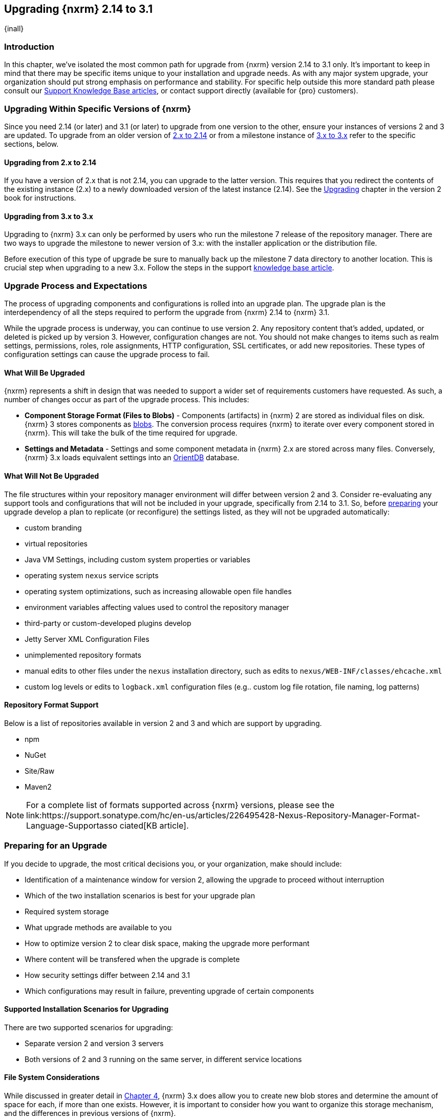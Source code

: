 [[upgrading]]
==  Upgrading {nxrm} 2.14 to 3.1
{inall}

[[upgrade-introduction]]
=== Introduction

In this chapter, we've isolated the most common path for upgrade from {nxrm} version 2.14 to 3.1 only. It's
important to keep in mind that there may be specific items unique to your installation and upgrade needs. As with
any major system upgrade, your organization should put strong emphasis on performance and stability. For specific
help outside this more standard path please consult our
https://support.sonatype.com/hc/en-us/sections/204911768-Installation-Upgrade-and-Compatibility[Support Knowledge
Base articles], or contact support directly (available for {pro} customers).

////
Add 'should I upgrade' section here
////

[[upgrade-types]]
=== Upgrading Within Specific Versions of {nxrm}

Since you need 2.14 (or later) and 3.1 (or later) to upgrade from one version to the other, ensure your instances 
of versions 2 and 3 are updated. To upgrade from an older version of <<upgrade-version-two,2.x to 2.14>> or from a
milestone instance of <<upgrade-version-three,3.x to 3.x>> refer to the specific sections, below.

[[upgrade-version-two]]
==== Upgrading from 2.x to 2.14
If you have a version of 2.x that is not 2.14, you can upgrade to the latter version. This requires that you 
redirect the contents of the existing instance (2.x) to a newly downloaded version of the latest instance (2.14). 
See the https://books.sonatype.com/nexus-book/reference/upgrading.html[Upgrading] chapter in the version 2 book 
for instructions.

[[upgrade-version-three]]
==== Upgrading from 3.x to 3.x

Upgrading to {nxrm} 3.x can only be performed by users who run the milestone 7 release of the repository 
manager. There are two ways to upgrade the milestone to newer version of 3.x: with the installer application or 
the distribution file. 

Before execution of this type of upgrade be sure to manually back up the milestone 7 data 
directory to another location. This is crucial step when upgrading to a new 3.x. Follow the steps in the support https://support.sonatype.com/hc/en-us/articles/217967608[knowledge base article].


[[upgrade-process-expectations]]
=== Upgrade Process and Expectations

The process of upgrading components and configurations is rolled into an upgrade plan. The upgrade plan is the  
interdependency of all the steps required to perform the upgrade from {nxrm} 2.14 to {nxrm} 3.1. 

While the upgrade process is underway, you can continue to use version 2. Any repository content that’s added, 
updated, or deleted is picked up by version 3. However, configuration changes are not. You should not make 
changes to items such as realm settings, permissions, roles, role assignments, HTTP configuration, SSL 
certificates, or add new repositories. These types of configuration settings can cause the upgrade process to 
fail.

[[upgraded]]
==== What Will Be Upgraded

{nxrm} represents a shift in design that was needed to support a wider set of requirements customers have
requested. As such, a number of changes occur as part of the upgrade process. This includes:

* *Component Storage Format (Files to Blobs)* - Components (artifacts) in {nxrm} 2 are stored as individual files
  on disk. {nxrm} 3 stores components as <<admin-repository-blobstores,blobs>>. The conversion process requires
  {nxrm} to iterate over every component stored in {nxrm}. This will take the bulk of the time required for
  upgrade.
* *Settings and Metadata* - Settings and some component metadata in {nxrm} 2.x are stored across many files.
  Conversely, {nxrm} 3.x loads equivalent settings into an link:http://http://orientdb.com/[OrientDB] database.

[[not-upgraded]]
==== What Will Not Be Upgraded

The file structures within your repository manager environment will differ between version 2 and 3. Consider 
re-evaluating any support tools and configurations that will not be included in your upgrade, specifically 
from 2.14 to 3.1. So, before <<upgrade-prep,preparing>> your upgrade develop a plan to replicate (or reconfigure) 
the settings listed, as they will not be upgraded automatically:

* custom branding
* virtual repositories
* Java VM Settings, including custom system properties or variables
* operating system `nexus` service scripts
* operating system optimizations, such as increasing allowable open file handles
* environment variables affecting values used to control the repository manager
* third-party or custom-developed plugins develop 
* Jetty Server XML Configuration Files
* unimplemented repository formats
* manual edits to other files under the `nexus` installation directory, such as edits to
  `nexus/WEB-INF/classes/ehcache.xml`
* custom log levels or edits to `logback.xml` configuration files (e.g.. custom log file rotation, file naming,
  log patterns)


[[upgrade-repo-support]]
==== Repository Format Support

Below is a list of repositories available in version 2 and 3 and which are support by upgrading.

* npm
* NuGet
* Site/Raw
* Maven2
////
* RubyGems
////

NOTE: For a complete list of formats supported across {nxrm} versions, please see the
link:https://support.sonatype.com/hc/en-us/articles/226495428-Nexus-Repository-Manager-Format-Language-Supportasso
ciated[KB article].

[[upgrade-prep]]
=== Preparing for an Upgrade

If you decide to upgrade, the most critical decisions you, or your organization, make should include:

* Identification of a maintenance window for version 2, allowing the upgrade to proceed without interruption
* Which of the two installation scenarios is best for your upgrade plan
* Required system storage
* What upgrade methods are available to you
* How to optimize version 2 to clear disk space, making the upgrade more performant
* Where content will be transfered when the upgrade is complete
* How security settings differ between 2.14 and 3.1
* Which configurations may result in failure, preventing upgrade of certain components

[[upgrade-architecture]]
==== Supported Installation Scenarios for Upgrading

There are two supported scenarios for upgrading:

* Separate version 2 and version 3 servers
* Both versions of 2 and 3 running on the same server, in different service locations

[[upgrade-file-systems]]
==== File System Considerations

While discussed in greater detail in <<admin-repository-blobstores,Chapter 4>>, {nxrm} 3.x does allow you to
create new blob stores and determine the amount of space for each, if more than one exists. However, it is
important to consider how you want to organize this storage mechanism, and the differences in previous versions
of {nxrm}.

When upgrading, make sure you have enough storage capacity in the destination file system(s). For instance, if you
are using the hard linking <<upgrade-methods,method>>, the bytes themselves are not duplicated (saving space),
but you must ensure there are enough free inodes for the content you want to transfer during upgrade.

Finally, if you have configured your repository manager HTTP context, and path as a reverse proxy server,
the traffic coming from version 2 could be busy as you start the upgrade steps. 

NOTE: HTTP download ingestion puts more load on your version 2 instance than other ingestion methods, because 
this method requires version 2 to serve all of the content. Copying and hard linking only have to be told where 
the file is, and they obtain it from the file system, directly.

[[upgrade-methods]]
==== Upgrade Methods

In order to start an upgrade, version 2 has to listen for version 3 to initiate communication. This is the core
property of the 'Upgrade: Agent'. When the upgrade wizard in version 3 helps you build an upgrade plan, it
talks to your version 2 instance through the upgrade-agent to find out what repositories exist (e.g. to list
them in the wizard user interface). When you pick them, version 3 tells version 2 to start compiling a full list
of what it has that needs replicating in each of those repositories. Ultimately, this creates a scheduled task
that walks through the repository storage folder, lists the files, then synchronizes them, storing the metadata
in the changelog database.

On the version 3 side, components are stored as blobs. The conversion process requires version 3 to iterate over 
every component in your storage.

Once the 'Upgrade: Agent' capability, mentioned in <<upgrade-start>>, is enabled and both repository
manager instances are stood up and communicating, you can consider one of three ingestion methods: HTTP download,
file system copying, or hard linking. The choice of ingestion method can be made on a repository-by-repository
basis, but there is an upgrade-wide default.

////
Expand on what types of architectures might benefit from the listed options
////

*HTTP Downloading*

HTTP downloading is an ingestion method in which version 3 will make HTTP requests to version 2. This is the 
slowest option for upgrading.

If {nxrm} 2.x and {nxrm} 3.x are on different machines and do not share access to the same file system storage, 
you must use the HTTP download method.

*File System Copying*

If versions 2 and 3 are on the same machine (or share access to the same file systems) then version 3 will 
copy the files from version 2. Version 2 will tell version 3 the location of the file and where to retrieve the 
content. 

This option will work if versions 2 and 3 are on the same machine, and configured in a way that the mounts are
accessible by the same path (from one machine to the other), this option will work. It is a slightly faster
process than the download method, and has less impact on the performance of version 2.

*Hard Linking*

This method only works on the same file system. If you want to hard link, configure your instance of version 3 in 
such a way that you have a blob store defined in an appropriate location where hard linking is possible.

This is the fastest option because you will not have to move the bytes around.

[[upgrade-support]]
==== Configuration Details for Upgrading

Due to fundamental changes in file structure between 2.14 and 3.1 you should review their differences to prevent 
any failures.

*Repository IDs*

Before upgrading repositories to version 3, find the repository IDs in version 2 and plan how you will 
rename any conflicting repositories in version 3. Your repository IDs in version 2 may differ by letter case; 
thusly, you may have to manually edit the IDs in before upgrade. Contact our 
https://support.sonatype.com/hc/en-us[support team] to learn on how to do this safely.

*Repository Groups*

Review the contents of your repository groups. If empty, the upgrade plan will not permit transfer, as validation 
will fail.

*User Tokens*

The upgrade tool can only replicate pre-existing user tokens from version 2 to 3 if the 'Enabled' box in version 
2 is checked. In version 2, click the 'User Token' tab, in the 'Administration' menu, and enable the setting. 

*Repository Health Check and SSL Health Check*

You can include both your existing {rhc} and its corresponding SSL trust store configuration when you upgrade 
from 2.14 to 3.1. If you are a {oss} user you only have the ability to upgrade your settings from the 
'Health Check: Configuration' capability. If you run {pro}, you can also upgrade your existing 'SSL: Health 
Check' settings in version 2 to version 3. After the upgrade is complete settings for both 'Health Check: 
Configuration' and 'SSL: Health Check' capabilities will be enabled in version 3, as they were in version 2.

*NuGet API Key*

The upgrade tool will add all keys to {nxrm} 3.1 that are present in {nxrm} 2.14 when asked, even if the version 
2 NuGet API Key Realm is not active. This is because there is no explicit on or off setting for NuGet keys.

////
NO IQ Server capability in 3.1

*IQ Server*

{inrmonly}

If upgrading {iq} settings and configuration, ensure that your licenses include the integration for both versions 
2 and 3. Your configuration for 'IQ Server URL', 'Username', 'Password', and 'Request Timeout' will be included 
in the upgrade. Additional configuration, such as analysis properties, trust store usage, and the enabled {iq} 
connection itself will be replicated from versions 2 to 3.
////

[[upgrade-performance]]
==== Performance and Tuning

When considering upgrade time and speed, take into account all enabled scheduled tasks and additional settings on 
your version 2 instance that you may not need. Depending on your configuration of version 2 you could optimize 
the performance of you upgrade by either turning off or deleting obsolete content and tasks. As discussed in the 
https://support.sonatype.com/hc/en-us/articles/213465138-How-can-I-configure-Nexus-to-reduce-disk-space-[article 
about performance and tuning for {nxrm} 2], identify then reduce your list of tasks in version 2 to 
improve the speed of your repository manager. See some highlights, below:

* *System feeds* - If your organization does not rely on system feeds, often used for team communication, 
learn how to 
https://support.sonatype.com/hc/en-us/articles/213464998-How-to-disable-the-System-Feeds-nexus-timeline-plugin-feature-to-improve-Nexus-performance[disable] them within your timeline plugin file
* *Repair index tasks* - These task support search in the repository manager user interface. Since these tasks do not need to be rebuilt that often, consider disabling them across all repositories
* *Snapshot removal tasks* - Enable both 'Remove Snapshots from Repository' and 'Remove Unused Snapshots From Repository', which deletes old component states no longer needed.
* *Repositories no longer supported by the {nxrm}* - Remove any deprecated repositories, or other content. For example, if your repository manager contains any Maven 2 proxy repository with the domain name 'codehaus.org' 
should be deleted. See
https://support.sonatype.com/hc/en-us/articles/217611787-codehaus-org-Repositories-Should-Be-Removed-From-Your-Nexus-Instance[Codehaus repositories], for more information
* *'Rebuild Maven Metadata Files'* - This scheduled task should only be run if you need to repair a corrupted 
Maven repository storage on disk. If run infrequently, you can disable it completely to reserve more space needed 
for your upgrade
* *Staging rules* - If you are a {pro} user that use the application for staging releases, redefine or reduce the 
number of configured rules to free up space.
* *Scheduled task for releases* - If you find empty 'Use Index' checkboxes under 'Task Settings', use the
opportunity to disable or remove those specific tasks for releases
* *Smart Proxy Preemptive Fetch* -  The most notable performance benefit is that hidden caches are utilized more 
efficiently

////
* Reviewing the Custom Metadata capability (when enabled)
////

To help you make deeper decisions around reducing scheduled tasks to improve the performance of your upgrade, see 
the knowledge base article https://support.sonatype.com/hc/en-us/articles/213465208-What-do-the-scheduled-tasks-in-Nexus-do-and-how-often-should-I-run-them-['What do the scheduled tasks in Nexus do, and how often should I run them?'].

[[upgrade-security]]
==== Understanding Security for Upgrades from {nxrm} 2.14 to 3.1

Before you upgrade from {nxrm} 2.14 to 3.1 review the differences in security settings along the upgrade path. 
Known changes may affect roles and repository targets, that latter of which will no longer exist in {nxrm} 3.

*{nxrm} 2 Roles*
Roles upgraded from {nxrm} 2 will be assigned a Role ID that starts with `nx2-` in {nxrm} 3 (see <<privileges>>). 
Role descriptions created during the upgrade process will have the word (legacy) in their description.

*{nxrm} 2 Repository Targets*

If upgrading your Repository Targets from 2.14 to version 3.1, it is recommended you also upgrade your Target 
Privileges and vice versa.  If you do not upgrade both, you may find that you need to make further adjustments to 
version 3 configuration to have things work as they did in version 2.

Repository targets from {nxrm} 2 will be converted to content selectors in {nxrm} 3. In contrast to repository 
targets, which rely on regular expressions for user permissions, content selectors use a syntax called JEXL 
perform similar restrictions. If characters are not translatable the upgrade process will replace unsupported 
characters with underscores (`_`). For example, a repository target in version 2 named 'All (Any Repository)'
will be converted to a selector permission named 'All_Any_Repository' in version 3.

[[upgrade-start]]
=== Starting the Upgrade

After considerations around system performance and storage are taken into account, there are a few basic steps 
to start the upgrade:

* Upgrade the {nxrm} 2.x to version 2.14 or higher (see <<upgrade-version-two>>).
* Configure the upgrade capability that allows you to synchronize that instance with {nxrm} 3.1 or later.
* Run 2.14 or later on one server, and version 3.1 or later on another non-conflicting server.
* Configure the upgrade-agent in version 2 and start the upgrade wizard in version 3.

{nxrm} 3.1 provides a tool to instruct you through upgrading in three phases:

 * 'Preparing', the phase that prepares the transfer and creation of all components.
 * 'Synchronizing', the phase that counts and processes all components set to upgrade.
 * 'Finishing', the phase that performs final clean up, then closes the process.

To execute the upgrade plan you must open the connection between version 2 and 3. The connection finds what 
repositories and configurations exist and lists them in the upgrade wizard. It enables the port you configured to 
run version 2 remotely in order to communicate with version 3. The upgrade plan, as a whole, is a two-part 
process where version 2 must be set up to listen for a version 3 instance in order for the former to talk to the 
latter.

[[upgrade-configuration]]
==== Enabling Upgrade in Version 2

In version 2, activate the 'Upgrade: Agent' capability to open the connection for the upgrade-agent. Follow
these steps:

* Click 'Administration' in the left-hand panel
* Open the 'Capabilities' screen
* Select 'New' to prompt the 'Create new capability' modal
* Select 'Upgrade: Agent' as your capability 'Type'
* Click 'Add' to close the modal

In the lower section of the 'Capabilities' interface, the repository manager acknowledges the upgrade-agent as
'Active'.

[[upgrade-plan]]
==== Enabling Upgrade in Version 3

Next, sign in to your version 3 instance. You will create a 'Upgrade' capability to enable the feature. When
enabled, the 'Upgrade' item appears in the 'Administration' menu, under 'System'. Follow these steps to
activate the capability:

* Click 'System', to open the 'Capabilities' screen
* Click 'Create capability'
* Select 'Upgrade', then click 'Create capability' to enable the upgrade

[[upgrade-content]]
==== Upgrading Content

After you establish upgrade capabilities for versions 2 and 3, you will activate the wizard to start your
upgrade. In version 3 go to the 'Administration' menu and select 'Upgrade', located under 'System', to
open the wizard.

Overview:: The tool provides an overview of what is allowed for an upgrade as well as warnings on what 
cannot be upgraded.

Agent Connection:: This screen presents two fields, 'URL' and 'Access Token'. The 'URL' field should contain the
base URL (including context path) of your version 2 server (e.g. +http://localhost:8081/nexus/+). The 'Access
Token' field should contain the security key from your version 2 'Upgrade: Agent' capability details.

Content:: This screen displays checkboxes for compatible component formats ('Repositories'), security features 
('Security'), and server configuration ('System'). For 'Repositories' you can select 'User-Managed Repositories', 
'Repository Targets', and 'Health Check'. For 'Security' you can choose from 'Anonymous', 'LDAP Configuration', 
'NuGet API-Key', 'Realms', 'Roles', 'SSL Certificates', 'Target Privileges', 'Users', 'Crowd', and 'User Tokens'. 
For 'System' you can select 'Email', 'HTTP Configuration', and 'IQ Server' configurations.

NOTE: Repository targets, which use regular expressions to match and filter specific content will upgrade to JEXL 
syntax, used for <<content-selectors,content selectors>>.

Repository Defaults:: If 'User-Managed Repositories' is one of your selections from the 'Content' screen, the 
'Repository Defaults' screen allows you to select directory destination and upgrade method. The first dropdown 
menu, 'Destination' gives your option to pick a blob store name different than the default. The second dropdown
menu, 'Method', allows you to choose among hard linking, copying local files or downloading. This section allows 
you to click and change each repository's individual method and destination (i.e. blob store).

Repositories:: If 'User-Managed Repositories' is one of your selections from the 'Content' screen, the 
'Repositories' screen allows you to select which repositories you want to upgrade. You can either select all 
repositories with one click, at the top of the table. Alternatively, you can click each individual repository. In 
addition to 'Repository', the table displays information around the status of the repository.

Preview:: This table displays a preview of the content set for upgrade, selected in the previous screens. 
Click 'Begin', then confirm from the modal, that you want to start the upgrade. After the preview 'Preparing', 
'Synchronizing', and 'Finishing' will follow.

When the final content upgrade ends, go to your version 3 instance to see all your content replicated there.